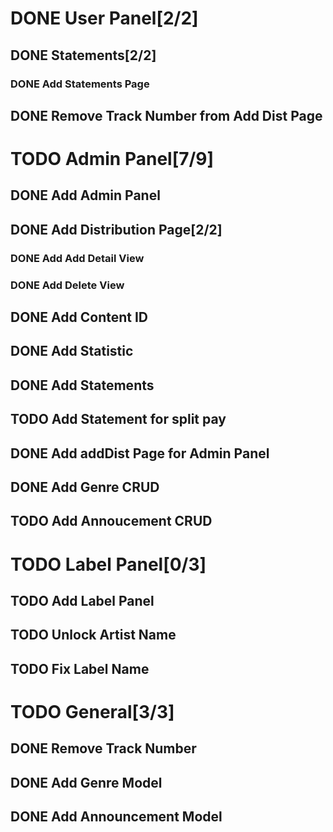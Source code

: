 * DONE User Panel[2/2]
  CLOSED: [2020-02-01 Cts 17:13]
** DONE Statements[2/2]
   CLOSED: [2020-01-21 Sal 19:03]
*** DONE Add Statements Page
    CLOSED: [2020-01-21 Sal 19:03] SCHEDULED: <2020-01-21 Sal>
    :LOGBOOK:
    CLOCK: [2020-01-21 Sal 18:32]--[2020-01-21 Sal 18:53] =>  0:21
    CLOCK: [2020-01-21 Sal 18:02]--[2020-01-21 Sal 18:27] =>  0:25
    :END:
** DONE Remove Track Number from Add Dist Page
   CLOSED: [2020-02-01 Cts 16:58]
* TODO Admin Panel[7/9]
** DONE Add Admin Panel
   CLOSED: [2020-01-21 Sal 19:20] SCHEDULED: <2020-01-22 Çrş>
   :LOGBOOK:
   CLOCK: [2020-01-21 Sal 19:03]--[2020-01-21 Sal 19:20] =>  0:17
   :END:
** DONE Add Distribution Page[2/2]
   CLOSED: [2020-01-23 Prş 16:19] SCHEDULED: <2020-01-21 Sal>
   :LOGBOOK:
   CLOCK: [2020-01-21 Sal 19:22]--[2020-01-21 Sal 19:36] =>  0:14
   :END:
*** DONE Add Add Detail View
    CLOSED: [2020-01-21 Sal 20:56] SCHEDULED: <2020-01-21 Sal>
    :LOGBOOK:
    CLOCK: [2020-01-21 Sal 20:25]--[2020-01-21 Sal 20:56] =>  0:31
    :END:
*** DONE Add Delete View
    CLOSED: [2020-01-23 Prş 16:19]
** DONE Add Content ID
   CLOSED: [2020-01-23 Prş 16:48] SCHEDULED: <2020-01-23 Prş>
   :LOGBOOK:
   CLOCK: [2020-01-23 Prş 16:27]--[2020-01-23 Prş 16:48] =>  0:21
   :END:
** DONE Add Statistic
   CLOSED: [2020-01-24 Cum 19:21] SCHEDULED: <2020-01-23 Prş>
   :LOGBOOK:
   CLOCK: [2020-01-24 Cum 17:08]--[2020-01-24 Cum 19:21] =>  2:13
   CLOCK: [2020-01-23 Prş 17:11]--[2020-01-23 Prş 18:03] =>  0:52
   :END:
** DONE Add Statements
   CLOSED: [2020-01-31 Cum 19:34] SCHEDULED: <2020-01-23 Prş>
** TODO Add Statement for split pay
** DONE Add addDist Page for Admin Panel
   CLOSED: [2020-02-01 Cts 17:12] SCHEDULED: <2020-02-01 Cts>
   :LOGBOOK:
   CLOCK: [2020-02-01 Cts 16:58]--[2020-02-01 Cts 17:12] =>  0:14
   :END:
** DONE Add Genre CRUD
   CLOSED: [2020-02-01 Cts 19:08] SCHEDULED: <2020-02-01 Cts>
   :LOGBOOK:
   CLOCK: [2020-02-01 Cts 17:52]--[2020-02-01 Cts 19:08] =>  1:16
   :END:
** TODO Add Annoucement CRUD
   SCHEDULED: <2020-02-01 Cts>
* TODO Label Panel[0/3] 
** TODO Add Label Panel
** TODO Unlock Artist Name
** TODO Fix Label Name
* TODO General[3/3]
** DONE Remove Track Number
   CLOSED: [2020-01-31 Cum 19:40] SCHEDULED: <2020-01-31 Cum>
** DONE Add Genre Model
   CLOSED: [2020-02-01 Cts 17:48] SCHEDULED: <2020-02-01 Cts>
** DONE Add Announcement Model
   CLOSED: [2020-02-01 Cts 17:48] SCHEDULED: <2020-02-01 Cts>

